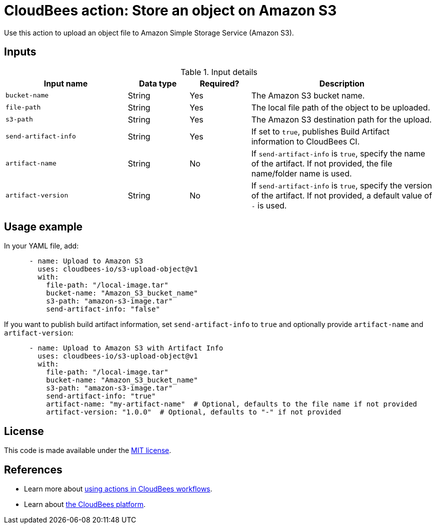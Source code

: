 = CloudBees action: Store an object on Amazon S3

Use this action to upload an object file to Amazon Simple Storage Service (Amazon S3).

== Inputs

[cols="2a,1a,1a,3a",options="header"]
.Input details
|===

| Input name
| Data type
| Required?
| Description

| `bucket-name`
| String
| Yes
| The Amazon S3 bucket name.

| `file-path`
| String
| Yes
| The local file path of the object to be uploaded.

| `s3-path`
| String
| Yes
| The Amazon S3 destination path for the upload.

| `send-artifact-info`
| String
| Yes
| If set to `true`, publishes Build Artifact information to CloudBees CI.

| `artifact-name`
| String
| No
| If `send-artifact-info` is `true`, specify the name of the artifact. If not provided, the file name/folder name is used.

| `artifact-version`
| String
| No
| If `send-artifact-info` is `true`, specify the version of the artifact. If not provided, a default value of `-` is used.

|===

== Usage example

In your YAML file, add:

[source,yaml]
----

      - name: Upload to Amazon S3
        uses: cloudbees-io/s3-upload-object@v1
        with:
          file-path: "/local-image.tar"
          bucket-name: "Amazon_S3_bucket_name"
          s3-path: "amazon-s3-image.tar"
          send-artifact-info: "false"
----

If you want to publish build artifact information, set `send-artifact-info` to `true` and optionally provide `artifact-name` and `artifact-version`:

[source,yaml]
----
      - name: Upload to Amazon S3 with Artifact Info
        uses: cloudbees-io/s3-upload-object@v1
        with:
          file-path: "/local-image.tar"
          bucket-name: "Amazon_S3_bucket_name"
          s3-path: "amazon-s3-image.tar"
          send-artifact-info: "true"
          artifact-name: "my-artifact-name"  # Optional, defaults to the file name if not provided
          artifact-version: "1.0.0"  # Optional, defaults to "-" if not provided
----

== License

This code is made available under the 
link:https://opensource.org/license/mit/[MIT license].

== References

* Learn more about link:https://docs.cloudbees.com/docs/cloudbees-saas-platform-actions/latest/[using actions in CloudBees workflows].
* Learn about link:https://docs.cloudbees.com/docs/cloudbees-saas-platform/latest/[the CloudBees platform].
